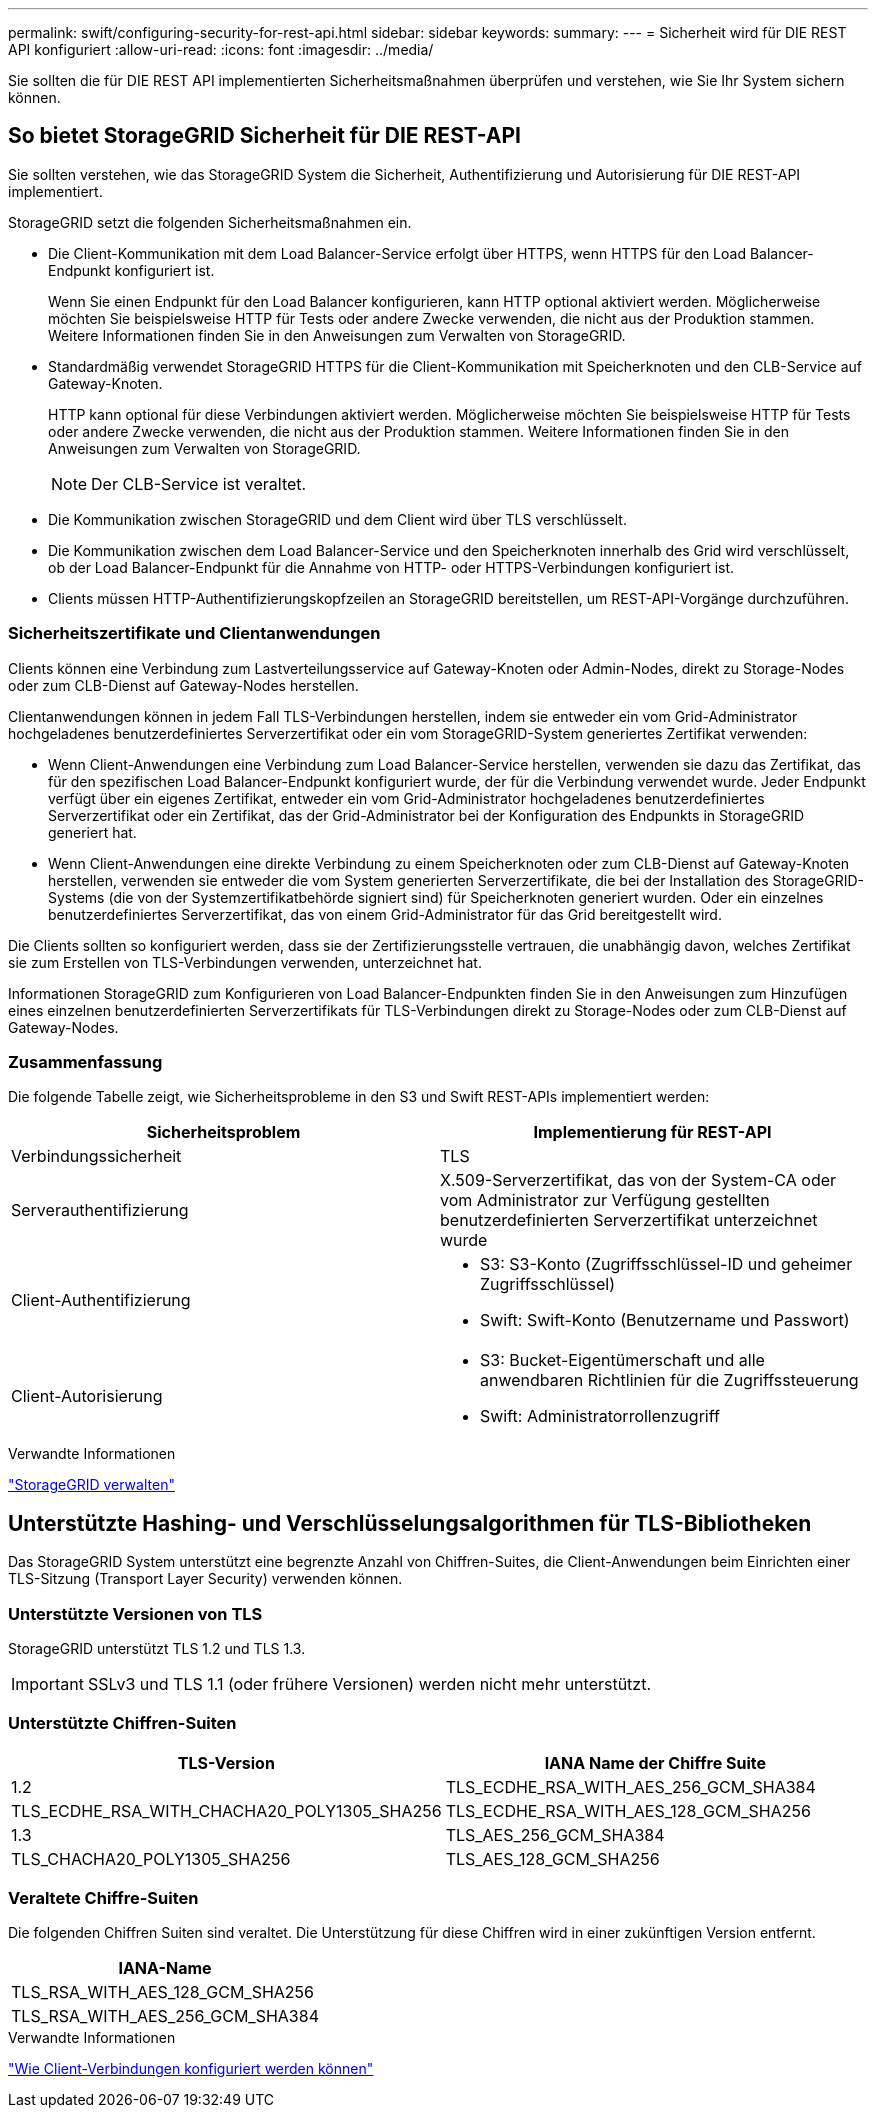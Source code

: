 ---
permalink: swift/configuring-security-for-rest-api.html 
sidebar: sidebar 
keywords:  
summary:  
---
= Sicherheit wird für DIE REST API konfiguriert
:allow-uri-read: 
:icons: font
:imagesdir: ../media/


[role="lead"]
Sie sollten die für DIE REST API implementierten Sicherheitsmaßnahmen überprüfen und verstehen, wie Sie Ihr System sichern können.



== So bietet StorageGRID Sicherheit für DIE REST-API

Sie sollten verstehen, wie das StorageGRID System die Sicherheit, Authentifizierung und Autorisierung für DIE REST-API implementiert.

StorageGRID setzt die folgenden Sicherheitsmaßnahmen ein.

* Die Client-Kommunikation mit dem Load Balancer-Service erfolgt über HTTPS, wenn HTTPS für den Load Balancer-Endpunkt konfiguriert ist.
+
Wenn Sie einen Endpunkt für den Load Balancer konfigurieren, kann HTTP optional aktiviert werden. Möglicherweise möchten Sie beispielsweise HTTP für Tests oder andere Zwecke verwenden, die nicht aus der Produktion stammen. Weitere Informationen finden Sie in den Anweisungen zum Verwalten von StorageGRID.

* Standardmäßig verwendet StorageGRID HTTPS für die Client-Kommunikation mit Speicherknoten und den CLB-Service auf Gateway-Knoten.
+
HTTP kann optional für diese Verbindungen aktiviert werden. Möglicherweise möchten Sie beispielsweise HTTP für Tests oder andere Zwecke verwenden, die nicht aus der Produktion stammen. Weitere Informationen finden Sie in den Anweisungen zum Verwalten von StorageGRID.

+

NOTE: Der CLB-Service ist veraltet.

* Die Kommunikation zwischen StorageGRID und dem Client wird über TLS verschlüsselt.
* Die Kommunikation zwischen dem Load Balancer-Service und den Speicherknoten innerhalb des Grid wird verschlüsselt, ob der Load Balancer-Endpunkt für die Annahme von HTTP- oder HTTPS-Verbindungen konfiguriert ist.
* Clients müssen HTTP-Authentifizierungskopfzeilen an StorageGRID bereitstellen, um REST-API-Vorgänge durchzuführen.




=== Sicherheitszertifikate und Clientanwendungen

Clients können eine Verbindung zum Lastverteilungsservice auf Gateway-Knoten oder Admin-Nodes, direkt zu Storage-Nodes oder zum CLB-Dienst auf Gateway-Nodes herstellen.

Clientanwendungen können in jedem Fall TLS-Verbindungen herstellen, indem sie entweder ein vom Grid-Administrator hochgeladenes benutzerdefiniertes Serverzertifikat oder ein vom StorageGRID-System generiertes Zertifikat verwenden:

* Wenn Client-Anwendungen eine Verbindung zum Load Balancer-Service herstellen, verwenden sie dazu das Zertifikat, das für den spezifischen Load Balancer-Endpunkt konfiguriert wurde, der für die Verbindung verwendet wurde. Jeder Endpunkt verfügt über ein eigenes Zertifikat, entweder ein vom Grid-Administrator hochgeladenes benutzerdefiniertes Serverzertifikat oder ein Zertifikat, das der Grid-Administrator bei der Konfiguration des Endpunkts in StorageGRID generiert hat.
* Wenn Client-Anwendungen eine direkte Verbindung zu einem Speicherknoten oder zum CLB-Dienst auf Gateway-Knoten herstellen, verwenden sie entweder die vom System generierten Serverzertifikate, die bei der Installation des StorageGRID-Systems (die von der Systemzertifikatbehörde signiert sind) für Speicherknoten generiert wurden. Oder ein einzelnes benutzerdefiniertes Serverzertifikat, das von einem Grid-Administrator für das Grid bereitgestellt wird.


Die Clients sollten so konfiguriert werden, dass sie der Zertifizierungsstelle vertrauen, die unabhängig davon, welches Zertifikat sie zum Erstellen von TLS-Verbindungen verwenden, unterzeichnet hat.

Informationen StorageGRID zum Konfigurieren von Load Balancer-Endpunkten finden Sie in den Anweisungen zum Hinzufügen eines einzelnen benutzerdefinierten Serverzertifikats für TLS-Verbindungen direkt zu Storage-Nodes oder zum CLB-Dienst auf Gateway-Nodes.



=== Zusammenfassung

Die folgende Tabelle zeigt, wie Sicherheitsprobleme in den S3 und Swift REST-APIs implementiert werden:

|===
| Sicherheitsproblem | Implementierung für REST-API 


 a| 
Verbindungssicherheit
 a| 
TLS



 a| 
Serverauthentifizierung
 a| 
X.509-Serverzertifikat, das von der System-CA oder vom Administrator zur Verfügung gestellten benutzerdefinierten Serverzertifikat unterzeichnet wurde



 a| 
Client-Authentifizierung
 a| 
* S3: S3-Konto (Zugriffsschlüssel-ID und geheimer Zugriffsschlüssel)
* Swift: Swift-Konto (Benutzername und Passwort)




 a| 
Client-Autorisierung
 a| 
* S3: Bucket-Eigentümerschaft und alle anwendbaren Richtlinien für die Zugriffssteuerung
* Swift: Administratorrollenzugriff


|===
.Verwandte Informationen
link:../admin/index.html["StorageGRID verwalten"]



== Unterstützte Hashing- und Verschlüsselungsalgorithmen für TLS-Bibliotheken

Das StorageGRID System unterstützt eine begrenzte Anzahl von Chiffren-Suites, die Client-Anwendungen beim Einrichten einer TLS-Sitzung (Transport Layer Security) verwenden können.



=== Unterstützte Versionen von TLS

StorageGRID unterstützt TLS 1.2 und TLS 1.3.


IMPORTANT: SSLv3 und TLS 1.1 (oder frühere Versionen) werden nicht mehr unterstützt.



=== Unterstützte Chiffren-Suiten

[cols="1a,1a"]
|===
| TLS-Version | IANA Name der Chiffre Suite 


 a| 
1.2
 a| 
TLS_ECDHE_RSA_WITH_AES_256_GCM_SHA384



 a| 
TLS_ECDHE_RSA_WITH_CHACHA20_POLY1305_SHA256



 a| 
TLS_ECDHE_RSA_WITH_AES_128_GCM_SHA256



 a| 
1.3
 a| 
TLS_AES_256_GCM_SHA384



 a| 
TLS_CHACHA20_POLY1305_SHA256



 a| 
TLS_AES_128_GCM_SHA256

|===


=== Veraltete Chiffre-Suiten

Die folgenden Chiffren Suiten sind veraltet. Die Unterstützung für diese Chiffren wird in einer zukünftigen Version entfernt.

|===
| IANA-Name 


 a| 
TLS_RSA_WITH_AES_128_GCM_SHA256



 a| 
TLS_RSA_WITH_AES_256_GCM_SHA384

|===
.Verwandte Informationen
link:configuring-tenant-accounts-and-connections.html["Wie Client-Verbindungen konfiguriert werden können"]
